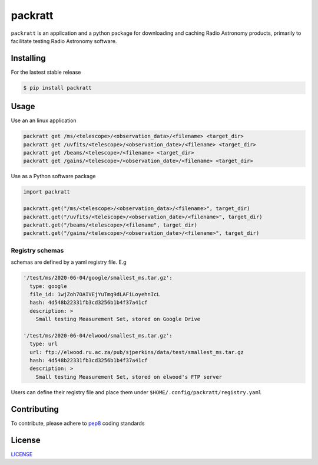 packratt
========

``packratt`` is an application and a python package for downloading and
caching Radio Astronomy products, primarily to facilitate testing Radio
Astronomy software.

Installing
----------

For the lastest stable release

.. code:: bash

   $ pip install packratt

Usage
-----

Use an an linux application

.. code:: bash

   packratt get /ms/<telescope>/<observation_data>/<filename> <target_dir>
   packratt get /uvfits/<telescope>/<observation_date>/<filename> <target_dir>
   packratt get /beams/<telescope>/<filename> <target_dir>
   packratt get /gains/<telescope>/<observation_date>/<filename> <target_dir>

Use as a Python software package

.. code:: python

   import packratt

   packratt.get("/ms/<telescope>/<observation_data>/<filename>", target_dir)
   packratt.get("/uvfits/<telescope>/<observation_date>/<filename>", target_dir)
   packratt.get("/beams/<telescope>/<filename", target_dir)
   packratt.get("/gains/<telescope>/<observation_date>/<filename>", target_dir)

Registry schemas
~~~~~~~~~~~~~~~~

schemas are defined by a yaml registry file. E.g

.. code:: yaml

   '/test/ms/2020-06-04/google/smallest_ms.tar.gz':
     type: google
     file_id: 1wjZoh7OAIVEjYuTmg9dLAFiLoyehnIcL
     hash: 4d548b22331fb3cd3256b1b4f37a41cf
     description: >
       Small testing Measurement Set, stored on Google Drive

   '/test/ms/2020-06-04/elwood/smallest_ms.tar.gz':
     type: url
     url: ftp://elwood.ru.ac.za/pub/sjperkins/data/test/smallest_ms.tar.gz
     hash: 4d548b22331fb3cd3256b1b4f37a41cf
     description: >
       Small testing Measurement Set, stored on elwood's FTP server

Users can define their registry file and place them under
``$HOME/.config/packratt/registry.yaml``

Contributing
------------

To contribute, please adhere to
`pep8 <https://www.python.org/dev/peps/pep-0008/>`__ coding standards

License
-------

`LICENSE <LICENSE>`__
